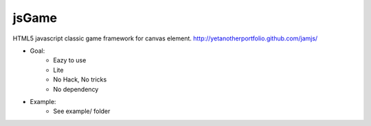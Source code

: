 jsGame
------

HTML5 javascript classic game framework for canvas element.
http://yetanotherportfolio.github.com/jamjs/

* Goal:
	- Eazy to use
	- Lite
	- No Hack, No tricks
	- No dependency

* Example:
	- See example/ folder